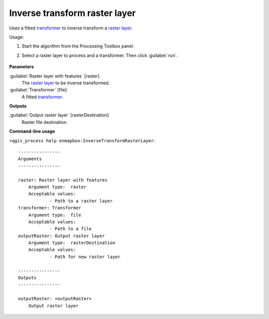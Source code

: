 
..
  ## AUTOGENERATED TITLE START

.. _alg-enmapbox-InverseTransformRasterLayer:

******************************
Inverse transform raster layer
******************************

..
  ## AUTOGENERATED TITLE END


..
  ## AUTOGENERATED DESCRIPTION START

Uses a fitted `transformer <https://enmap-box.readthedocs.io/en/latest/general/glossary.html#term-transformer>`_ to inverse transform a `raster layer <https://enmap-box.readthedocs.io/en/latest/general/glossary.html#term-raster-layer>`_.


..
  ## AUTOGENERATED DESCRIPTION END


Usage:

1. Start the algorithm from the Processing Toolbox panel.

2. Select a raster layer to process and a transformer. Then click :guilabel:`run`.

    .. figure:: ../../processing_algorithms/transformation/img/inverse_transformer.png
       :align: center

..
  ## AUTOGENERATED PARAMETERS START

**Parameters**


:guilabel:`Raster layer with features` [raster]
    The `raster layer <https://enmap-box.readthedocs.io/en/latest/general/glossary.html#term-raster-layer>`_ to be inverse transformed.

:guilabel:`Transformer` [file]
    A fitted `transformer <https://enmap-box.readthedocs.io/en/latest/general/glossary.html#term-transformer>`_.


**Outputs**


:guilabel:`Output raster layer` [rasterDestination]
    Raster file destination.

..
  ## AUTOGENERATED PARAMETERS END

..
  ## AUTOGENERATED COMMAND USAGE START

**Command-line usage**

``>qgis_process help enmapbox:InverseTransformRasterLayer``::

    ----------------
    Arguments
    ----------------
    
    raster: Raster layer with features
    	Argument type:	raster
    	Acceptable values:
    		- Path to a raster layer
    transformer: Transformer
    	Argument type:	file
    	Acceptable values:
    		- Path to a file
    outputRaster: Output raster layer
    	Argument type:	rasterDestination
    	Acceptable values:
    		- Path for new raster layer
    
    ----------------
    Outputs
    ----------------
    
    outputRaster: <outputRaster>
    	Output raster layer
    
    


..
  ## AUTOGENERATED COMMAND USAGE END
